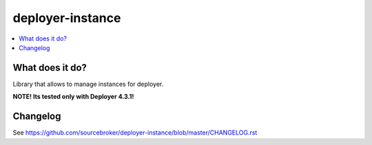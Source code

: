 deployer-instance
=================

.. contents:: :local:

What does it do?
----------------

Library that allows to manage instances for deployer.

**NOTE! Its tested only with Deployer 4.3.1!**


Changelog
---------

See https://github.com/sourcebroker/deployer-instance/blob/master/CHANGELOG.rst
